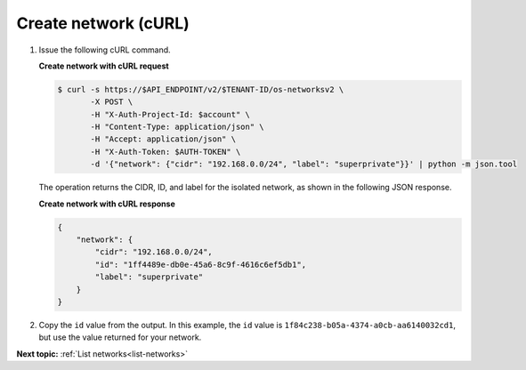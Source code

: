 .. _create-network-with-curl:

Create network (cURL)
~~~~~~~~~~~~~~~~~~~~~~~

#. Issue the following cURL command.

   **Create network with cURL request**

   .. code::  

       $ curl -s https://$API_ENDPOINT/v2/$TENANT-ID/os-networksv2 \
              -X POST \
              -H "X-Auth-Project-Id: $account" \
              -H "Content-Type: application/json" \
              -H "Accept: application/json" \
              -H "X-Auth-Token: $AUTH-TOKEN" \
              -d '{"network": {"cidr": "192.168.0.0/24", "label": "superprivate"}}' | python -m json.tool



   The operation returns the CIDR, ID, and label for the isolated network, as 
   shown in the following JSON response.
   
   **Create network with cURL response**

   .. code::  

       {
           "network": {
               "cidr": "192.168.0.0/24", 
               "id": "1ff4489e-db0e-45a6-8c9f-4616c6ef5db1", 
               "label": "superprivate"
           }
       }
        

#. Copy the ``id`` value from the output. In this example, the ``id`` value is 
   ``1f84c238-b05a-4374-a0cb-aa6140032cd1``, but use the value returned for your network.


**Next topic:**  :ref:`List networks<list-networks>` 

